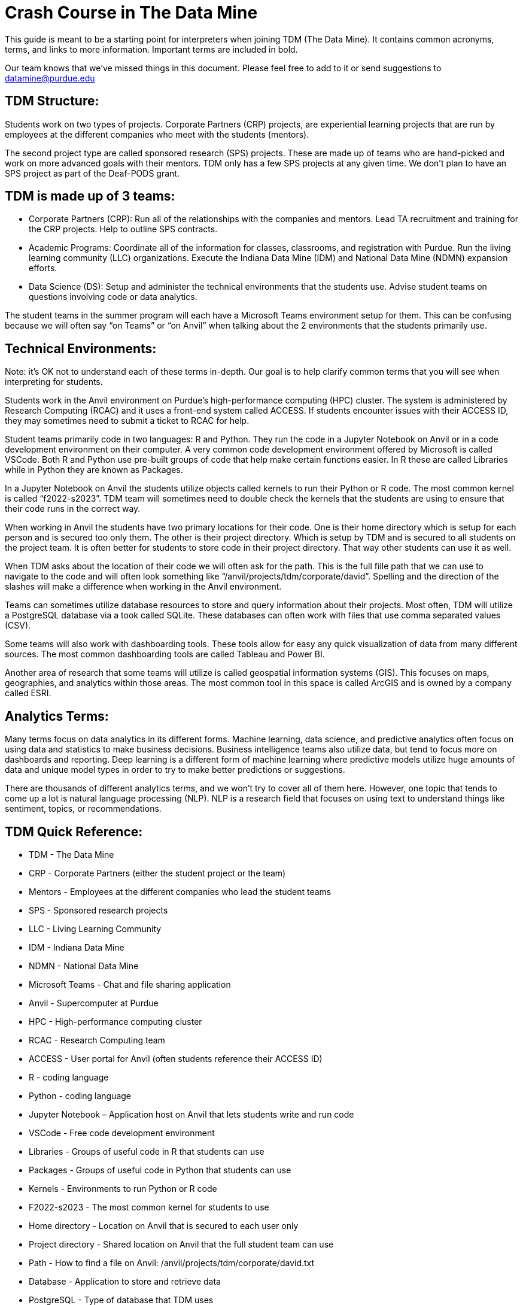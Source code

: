 = Crash Course in The Data Mine
This guide is meant to be a starting point for interpreters when joining TDM (The Data Mine). It contains common acronyms, terms, and links to more information. Important terms are included in bold.  

Our team knows that we've missed things in this document. Please feel free to add to it or send suggestions to datamine@purdue.edu

== TDM Structure: 
Students work on two types of projects. Corporate Partners (CRP) projects, are experiential learning projects that are run by employees at the different companies who meet with the students (mentors).  

The second project type are called sponsored research (SPS) projects. These are made up of teams who are hand-picked and work on more advanced goals with their mentors. TDM only has a few SPS projects at any given time. We don’t plan to have an SPS project as part of the Deaf-PODS grant.  

== TDM is made up of 3 teams: 

* Corporate Partners (CRP): Run all of the relationships with the companies and mentors. Lead TA recruitment and training for the CRP projects. Help to outline SPS contracts.  

* Academic Programs: Coordinate all of the information for classes, classrooms, and registration with Purdue. Run the living learning community (LLC) organizations. Execute the Indiana Data Mine (IDM) and National Data Mine (NDMN) expansion efforts.  

* Data Science (DS): Setup and administer the technical environments that the students use. Advise student teams on questions involving code or data analytics.  

The student teams in the summer program will each have a Microsoft Teams environment setup for them. This can be confusing because we will often say “on Teams” or “on Anvil” when talking about the 2 environments that the students primarily use.  

== Technical Environments: 
Note: it's OK not to understand each of these terms in-depth. Our goal is to help clarify common terms that you will see when interpreting for students.  

Students work in the Anvil environment on Purdue's high-performance computing (HPC) cluster. The system is administered by Research Computing (RCAC) and it uses a front-end system called ACCESS. If students encounter issues with their ACCESS ID, they may sometimes need to submit a ticket to RCAC for help.  
 
Student teams primarily code in two languages: R and Python. They run the code in a Jupyter Notebook on Anvil or in a code development environment on their computer. A very common code development environment offered by Microsoft is called VSCode. Both R and Python use pre-built groups of code that help make certain functions easier. In R these are called Libraries while in Python they are known as Packages.  

In a Jupyter Notebook on Anvil the students utilize objects called kernels to run their Python or R code. The most common kernel is called “f2022-s2023”.  TDM team will sometimes need to double check the kernels that the students are using to ensure that their code runs in the correct way.  

When working in Anvil the students have two primary locations for their code. One is their home directory which is setup for each person and is secured too only them. The other is their project directory. Which is setup by TDM and is secured to all students on the project team. It is often better for students to store code in their project directory. That way other students can use it as well.  

When TDM asks about the location of their code we will often ask for the path. This is the full fille path that we can use to navigate to the code and will often look something like “/anvil/projects/tdm/corporate/david”. Spelling and the direction of the slashes will make a difference when working in the Anvil environment.  

Teams can sometimes utilize database resources to store and query information about their projects. Most often, TDM will utilize a PostgreSQL database via a took called SQLite. These databases can often work with files that use comma separated values (CSV).  

Some teams will also work with dashboarding tools. These tools allow for easy any quick visualization of data from many different sources. The most common dashboarding tools are called Tableau and Power BI.  

Another area of research that some teams will utilize is called geospatial information systems (GIS). This focuses on maps, geographies, and analytics within those areas. The most common tool in this space is called ArcGIS and is owned by a company called ESRI.  

== Analytics Terms: 
Many terms focus on data analytics in its different forms. Machine learning, data science, and predictive analytics often focus on using data and statistics to make business decisions. Business intelligence teams also utilize data, but tend to focus more on dashboards and reporting. Deep learning is a different form of machine learning where predictive models utilize huge amounts of data and unique model types in order to try to make better predictions or suggestions.  
 
There are thousands of different analytics terms, and we won't try to cover all of them here. However, one topic that tends to come up a lot is natural language processing (NLP). NLP is a research field that focuses on using text to understand things like sentiment, topics, or recommendations.  

== TDM Quick Reference: 

* TDM - The Data Mine 

* CRP - Corporate Partners (either the student project or the team) 

* Mentors - Employees at the different companies who lead the student teams 

* SPS - Sponsored research projects 

* LLC - Living Learning Community 

* IDM - Indiana Data Mine 

* NDMN - National Data Mine 

* Microsoft Teams - Chat and file sharing application  

* Anvil - Supercomputer at Purdue 

* HPC - High-performance computing cluster 

* RCAC - Research Computing team 

* ACCESS - User portal for Anvil (often students reference their ACCESS ID) 

* R - coding language 

* Python - coding language 

* Jupyter Notebook – Application host on Anvil that lets students write and run code 

* VSCode - Free code development environment 

* Libraries - Groups of useful code in R that students can use 

* Packages - Groups of useful code in Python that students can use 

* Kernels - Environments to run Python or R code 

* F2022-s2023 - The most common kernel for students to use 

* Home directory - Location on Anvil that is secured to each user only 

* Project directory - Shared location on Anvil that the full student team can use 

* Path - How to find a file on Anvil: /anvil/projects/tdm/corporate/david.txt 

* Database - Application to store and retrieve data 

* PostgreSQL - Type of database that TDM uses 

* SQLite - Python package that can be used to setup a PostgreSQL database 

* CSV - Comma Separated Value (common file type) 

* Dashboarding tools - Easy to use tools that focus on data visualization and reporting 

* Tableau - Common dashboarding tool 

* Power BI - Common dashboarding tool 

* GIS - Geospatial Information Systems (type of analysis focused on geographical relationships) 

* ArcGIS - Common application for GIS research 

* ESRI - Company that makes ArcGIS 

* Machine learning, data science, predictive analytics - similar names for the practice of using data for research and decision making 

* Business intelligence - Using data for visualization and reporting 

* Deep learning - Using huge amounts of data and unique analytics models for increased accuracy in prediction 

* NLP - Natural Language Process (using text in analysis) 
